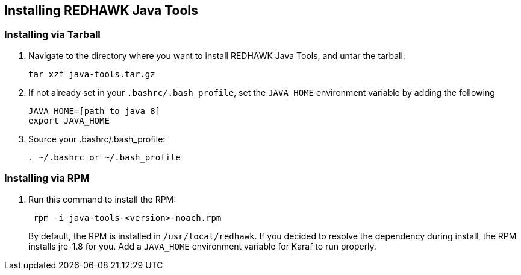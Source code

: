 == Installing REDHAWK Java Tools

=== Installing via Tarball

. Navigate to the directory where you want to install REDHAWK Java Tools, and untar the tarball:
+
----
tar xzf java-tools.tar.gz
----
+

. If not already set in your `.bashrc/.bash_profile`, set the `JAVA_HOME` environment variable by adding the following
+
----
JAVA_HOME=[path to java 8]
export JAVA_HOME
----
+

. Source your .bashrc/.bash_profile:
+
----
. ~/.bashrc or ~/.bash_profile
----


=== Installing via RPM

. Run this command to install the RPM:
+
----
 rpm -i java-tools-<version>-noach.rpm
----
+

By default, the RPM  is installed in `/usr/local/redhawk`.
If you decided to resolve the dependency during install, the RPM installs jre-1.8 for you. Add a `JAVA_HOME` environment variable for Karaf to run properly.
